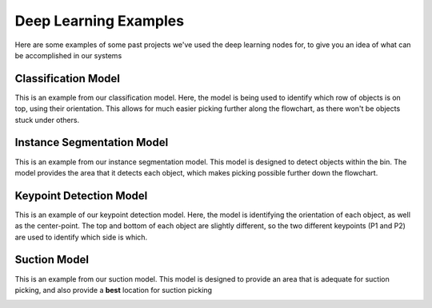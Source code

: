 Deep Learning Examples
============================================
Here are some examples of some past projects we've used the deep learning nodes for, to give you an idea of what can be accomplished in our systems

Classification Model
--------------------
This is an example from our classification model.
Here, the model is being used to identify which row of objects is on top, using their orientation.
This allows for much easier picking further along the flowchart, as there won't be objects stuck under others.

.. image:: images/examples-classification1.png
    :width: 25%
.. image:: images/examples-classification2.png
    :width: 25%

Instance Segmentation Model
---------------------------
This is an example from our instance segmentation model.
This model is designed to detect objects within the bin.
The model provides the area that it detects each object, which makes picking possible further down the flowchart.

.. image:: images/bp-testing-gif1.gif
    :width: 80%
    :align: center

Keypoint Detection Model
------------------------
This is an example of our keypoint detection model.
Here, the model is identifying the orientation of each object, as well as the center-point.
The top and bottom of each object are slightly different, so the two different keypoints (P1 and P2) are used to identify which side is which.

.. image:: images/examples-keypoint.png
    :width: 80%
    :align: center

Suction Model
-------------
This is an example from our suction model.  
This model is designed to provide an area that is adequate for suction picking, and also provide a **best** location for suction picking

.. image:: images/examples-unet.png
    :width: 80%
    :align: center